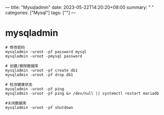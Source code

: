 ---
title: "Mysqladmin"
date: 2023-05-22T14:20:20+08:00
summary: " "
categories: ["Mysql"]
tags: [""]
---

* mysqladmin
#+begin_src shell
# 修改密码
mysqladmin -uroot -pf password mysql
mysqladmin -uroot -pmysql password

# 创建/删除数据库
mysqladmin -uroot -pf create db1
mysqladmin -uroot -pf drop db1

# 检测健康状态
mysqladmin -uroot -pf ping
mysqladmin -uroot -pf ping &> /dev/null || systemctl restart mariadb

#关闭数据库
mysqladmin -uroot -pf shutdown
#+end_src
